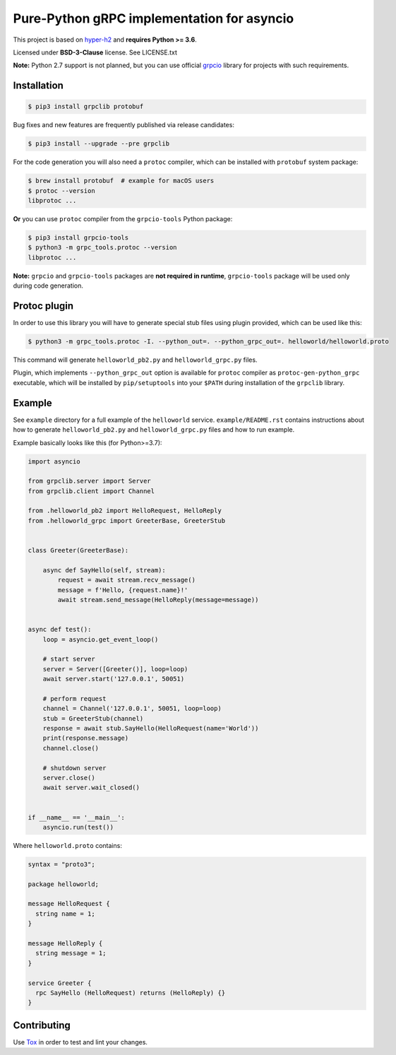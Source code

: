 Pure-Python gRPC implementation for asyncio
===========================================

|project|_ |version| |tag| |license|

This project is based on `hyper-h2`_ and **requires Python >= 3.6**.

Licensed under **BSD-3-Clause** license. See LICENSE.txt

**Note:** Python 2.7 support is not planned, but you can use official `grpcio`_
library for projects with such requirements.

Installation
~~~~~~~~~~~~

.. code-block:: shell

    $ pip3 install grpclib protobuf

Bug fixes and new features are frequently published via release candidates:

.. code-block:: shell

    $ pip3 install --upgrade --pre grpclib

For the code generation you will also need a ``protoc`` compiler, which can be
installed with ``protobuf`` system package:

.. code-block:: shell

    $ brew install protobuf  # example for macOS users
    $ protoc --version
    libprotoc ...


**Or** you can use ``protoc`` compiler from the ``grpcio-tools`` Python package:

.. code-block:: shell

    $ pip3 install grpcio-tools
    $ python3 -m grpc_tools.protoc --version
    libprotoc ...

**Note:** ``grpcio`` and ``grpcio-tools`` packages are **not required in
runtime**, ``grpcio-tools`` package will be used only during code generation.

Protoc plugin
~~~~~~~~~~~~~

In order to use this library you will have to generate special stub files using
plugin provided, which can be used like this:

.. code-block:: shell

    $ python3 -m grpc_tools.protoc -I. --python_out=. --python_grpc_out=. helloworld/helloworld.proto

This command will generate ``helloworld_pb2.py`` and ``helloworld_grpc.py``
files.

Plugin, which implements ``--python_grpc_out`` option is available for
``protoc`` compiler as ``protoc-gen-python_grpc`` executable, which will be
installed by ``pip/setuptools`` into your ``$PATH`` during installation of the
``grpclib`` library.

Example
~~~~~~~

See ``example`` directory for a full example of the ``helloworld`` service.
``example/README.rst`` contains instructions about how to generate
``helloworld_pb2.py`` and ``helloworld_grpc.py`` files and how to run example.

Example basically looks like this (for Python>=3.7):

.. code-block:: python

    import asyncio

    from grpclib.server import Server
    from grpclib.client import Channel

    from .helloworld_pb2 import HelloRequest, HelloReply
    from .helloworld_grpc import GreeterBase, GreeterStub


    class Greeter(GreeterBase):

        async def SayHello(self, stream):
            request = await stream.recv_message()
            message = f'Hello, {request.name}!'
            await stream.send_message(HelloReply(message=message))


    async def test():
        loop = asyncio.get_event_loop()

        # start server
        server = Server([Greeter()], loop=loop)
        await server.start('127.0.0.1', 50051)

        # perform request
        channel = Channel('127.0.0.1', 50051, loop=loop)
        stub = GreeterStub(channel)
        response = await stub.SayHello(HelloRequest(name='World'))
        print(response.message)
        channel.close()

        # shutdown server
        server.close()
        await server.wait_closed()


    if __name__ == '__main__':
        asyncio.run(test())

Where ``helloworld.proto`` contains:

.. code-block:: protobuf

    syntax = "proto3";

    package helloworld;

    message HelloRequest {
      string name = 1;
    }

    message HelloReply {
      string message = 1;
    }

    service Greeter {
      rpc SayHello (HelloRequest) returns (HelloReply) {}
    }

Contributing
~~~~~~~~~~~~

Use Tox_ in order to test and lint your changes.

.. _gRPC: http://www.grpc.io
.. _hyper-h2: https://github.com/python-hyper/hyper-h2
.. _grpcio: https://pypi.org/project/grpcio/
.. _Tox: https://tox.readthedocs.io/
.. |version| image:: https://img.shields.io/pypi/v/grpclib.svg?label=stable&color=green
.. |license| image:: https://img.shields.io/pypi/l/grpclib.svg
.. |tag| image:: https://img.shields.io/github/tag/vmagamedov/grpclib.svg?label=latest
.. |project| image:: https://img.shields.io/badge/vmagamedov%2Fgrpclib-blueviolet.svg?logo=github
.. _project: https://github.com/vmagamedov/grpclib
